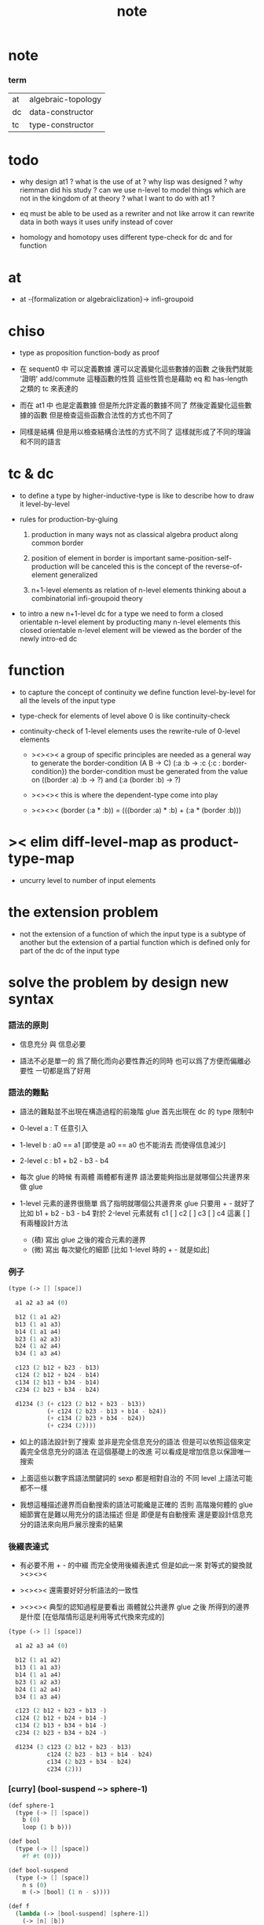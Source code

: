 #+title: note

* note

*** term

    | at | algebraic-topology |
    | dc | data-constructor   |
    | tc | type-constructor   |

* todo

  - why design at1 ?
    what is the use of at ?
    why lisp was designed ?
    why riemman did his study ?
    can we use n-level to model things
    which are not in the kingdom of at theory ?
    what I want to do with at1 ?

  - eq must be able to be used as a rewriter
    and not like arrow
    it can rewrite data in both ways
    it uses unify instead of cover

  - homology and homotopy uses different type-check for dc and for function

* at

  - at -{formalization or algebraiclization}-> infi-groupoid

* chiso

  - type as proposition
    function-body as proof

  - 在 sequent0 中 可以定義數據
    還可以定義變化這些數據的函數
    之後我們就能 '證明' add/commute 這種函數的性質
    這些性質也是藉助 eq 和 has-length 之類的 tc 來表達的

  - 而在 at1 中
    也是定義數據
    但是所允許定義的數據不同了
    然後定義變化這些數據的函數
    但是檢查這些函數合法性的方式也不同了

  - 同樣是結構
    但是用以檢查結構合法性的方式不同了
    這樣就形成了不同的理論和不同的語言

* tc & dc

  - to define a type by higher-inductive-type
    is like to describe how to draw it level-by-level

  - rules for production-by-gluing

    1. production in many ways
       not as classical algebra
       product along common border

    2. position of element in border is important
       same-position-self-production will be canceled
       this is the concept of the reverse-of-element generalized

    3. n+1-level elements as relation of n-level elements
       thinking about a combinatorial infi-groupoid theory

  - to intro a new n+1-level dc for a type
    we need to form a closed orientable n-level element
    by producting many n-level elements
    this closed orientable n-level element will be viewed as
    the border of the newly intro-ed dc

* function

  - to capture the concept of continuity
    we define function level-by-level
    for all the levels of the input type

  - type-check for elements of level above 0
    is like continuity-check

  - continuity-check of 1-level elements
    uses the rewrite-rule of 0-level elements

    - ><><><
      a group of specific principles are needed
      as a general way to generate the border-condition
      (A B -> C)
      (:a :b -> :c {:c : border-condition})
      the border-condition must be generated from
      the value
      on  ((border :a) :b -> ?)
      and (:a (border :b) -> ?)

    - ><><><
      this is where the dependent-type come into play

    - ><><><
      (border (:a * :b)) = (((border :a) * :b) + (:a * (border :b)))

* >< elim diff-level-map as product-type-map

  - uncurry level to number of input elements

* the extension problem

  - not the extension of a function
    of which the input type is a subtype of another
    but the extension of a partial function
    which is defined only for part of the dc of the input type

* solve the problem by design new syntax

*** 語法的原則

    - 信息充分 與 信息必要

    - 語法不必是單一的
      爲了簡化而向必要性靠近的同時
      也可以爲了方便而偏離必要性
      一切都是爲了好用

*** 語法的難點

    - 語法的難點並不出現在構造過程的前幾階
      glue 首先出現在 dc 的 type 限制中

    - 0-level
      a : T
      任意引入

    - 1-level
      b : a0 == a1
      [即使是 a0 == a0 也不能消去 而使得信息減少]

    - 2-level
      c : b1 + b2 - b3 - b4

    - 每次 glue 的時候
      有兩體
      兩體都有邊界
      語法要能夠指出是就哪個公共邊界來做 glue

    - 1-level 元素的邊界很簡單
      爲了指明就哪個公共邊界來 glue
      只要用 + - 就好了
      比如
      b1 + b2 - b3 - b4
      對於 2-level 元素就有
      c1 [ ] c2 [ ] c3 [ ] c4
      這裏 [ ] 有兩種設計方法
      - (積)
        寫出 glue 之後的複合元素的邊界
      - (微)
        寫出 每次變化的細節
        [比如 1-level 時的 + - 就是如此]

*** 例子

    #+begin_src scheme
    (type (-> [] [space])

      a1 a2 a3 a4 (0)

      b12 (1 a1 a2)
      b13 (1 a1 a3)
      b14 (1 a1 a4)
      b23 (1 a2 a3)
      b24 (1 a2 a4)
      b34 (1 a3 a4)

      c123 (2 b12 + b23 - b13)
      c124 (2 b12 + b24 - b14)
      c134 (2 b13 + b34 - b14)
      c234 (2 b23 + b34 - b24)

      d1234 (3 (+ c123 (2 b12 + b23 - b13))
               (+ c124 (2 b23 - b13 + b14 - b24))
               (+ c134 (2 b23 + b34 - b24))
               (+ c234 (2))))
    #+end_src

    - 如上的語法設計到了搜索
      並非是完全信息充分的語法
      但是可以依照這個來定義完全信息充分的語法
      在這個基礎上的改進
      可以看成是增加信息以保證唯一搜索

    - 上面這些以數字爲語法關鍵詞的 sexp
      都是相對自治的 不同 level 上語法可能都不一樣

    - 我想這種描述邊界而自動搜索的語法可能纔是正確的
      否則 高階幾何體的 glue 細節實在是難以用充分的語法描述
      但是
      即便是有自動搜索
      還是要設計信息充分的語法來向用戶展示搜索的結果

*** 後綴表達式

    - 有必要不用 + - 的中綴
      而完全使用後綴表達式
      但是如此一來
      對等式的變換就 ><><><

    - ><><><
      還需要好好分析語法的一致性

    - ><><><
      典型的認知過程是要看出
      兩體就公共邊界 glue 之後
      所得到的邊界是什麼
      [在低階情形這是利用等式代換來完成的]

    #+begin_src scheme
    (type (-> [] [space])

      a1 a2 a3 a4 (0)

      b12 (1 a1 a2)
      b13 (1 a1 a3)
      b14 (1 a1 a4)
      b23 (1 a2 a3)
      b24 (1 a2 a4)
      b34 (1 a3 a4)

      c123 (2 b12 + b23 + b13 -)
      c124 (2 b12 + b24 + b14 -)
      c134 (2 b13 + b34 + b14 -)
      c234 (2 b23 + b34 + b24 -)

      d1234 (3 c123 (2 b12 + b23 - b13)
               c124 (2 b23 - b13 + b14 - b24)
               c134 (2 b23 + b34 - b24)
               c234 (2)))
    #+end_src

*** [curry] (bool-suspend ~> sphere-1)

    #+begin_src scheme
    (def sphere-1
      (type (-> [] [space])
        b (0)
        loop (1 b b)))

    (def bool
      (type (-> [] [space])
        #f #t (0)))

    (def bool-suspend
      (type (-> [] [space])
        n s (0)
        m (-> [bool] (1 n - s))))

    (def f
      (lambda (-> [bool-suspend] [sphere-1])
        (-> [n] [b])
        (-> [s] [b])
        <> (-> (1 n - s) (1 b - b))
        (-> [#f m] [loop])
        (-> [#t m] [b rf])))

    (def g
      (lambda (sphere-1 -> bool-suspend)
        (-> [b] [n])
        <> (-> (1 b - b) (1 n - n))
        (-> [loop] {#f m #t m rev})))

    (~ g f : (sphere-1 -> sphere-1)
       (b -> b)
       g f : ((b = b) -> (b = b))
       (loop -> loop))

    (~ f g : (bool-suspend -> bool-suspend)
       (n -> n)
       (s -> n)
       f g : ((n = s) -> (n = n))
       (#f m -> {#f m #t m rev})
       (#t m -> n rf))

    (~ :k : ((:x : bool-suspend) -> (:x f g = :x))
       {n :k : (n = n)}
       {s :k : (n = s)}
       :k : ((:p : (n = s)) -> (n :k (:p :k tp) = s :k))
       {#f m :k : ((#f m f g) rev n :k #f m = s :k)}
       {#t m :k : ((#t m f g) rev n :k #t m = s :k)}
       (<solve>
        n :k == n rf
        s :k == #t m
        #f m :k == #t m rf
        #t m :k == #t m rf))
    #+end_src

*** [uncurry] (bool-suspend ~> sphere-1)

    #+begin_src scheme
    (def sphere-1
      (type (-> [] [space])
        b (0)
        loop (1 b b)))

    (def bool
      (type (-> [] [space])
        #f #t (0)))

    (def bool-suspend
      (type (-> [] [space])
        n s (0)
        m (-> [bool] [(1 n s)])))

    (def f
      (lambda (-> [bool-suspend] [sphere-1])
        (-> [n] [b])
        (-> [s] [b])
        : (-> [(1 n s)] [(1 b b)])
        (-> [#f m] [loop])
        (-> [#t m] [b rf])))

    (def g
      (lambda (-> [sphere-1] [bool-suspend])
        (-> [b] [n])
        : (-> [(1 b b)] [(1 n n)])
        (-> [loop] {#f m #t m rev})))

    (~ g f : (-> [sphere-1] [sphere-1])
       (-> [b] [b])
       : (-> [(1 b b)] [(1 b b)])
       (-> [loop] [loop]))

    (~ f g : (bool-suspend -> bool-suspend)
       (n -> n)
       (s -> n)
       f g : ((n = s) -> (n = n))
       (#f m -> {#f m #t m rev})
       (#t m -> n rf))

    (~ :k : ((:x : bool-suspend) -> (:x f g = :x))
       {n :k : (n = n)}
       {s :k : (n = s)}
       :k : ((:p : (n = s)) -> (n :k (:p :k tp) = s :k))
       {#f m :k : ((#f m f g) rev n :k #f m = s :k)}
       {#t m :k : ((#t m f g) rev n :k #t m = s :k)}
       (<solve>
        n :k == n rf
        s :k == #t m
        #f m :k == #t m rf
        #t m :k == #t m rf))
    #+end_src

* 記

*** 關於生成無窮多樣數據的方式

    - 在 at1 中定義一個 type
      其 0 階元可能只有有限多個
      而其 1 階元可能有無限多個
      相反在 sequent0 中
      一個 type 中只有 0 階構造子
      而其無限多元素只能通過遞歸定義來生成

    - 這是因爲 at1 中的一階或更高階元素可以做乘法
      而這種乘法可以生成無限多元素

*** 從代數角度考察連續性

    - at1 中的一個函數可以作用於屬這某 type 的所有階元素
      包括這些在乘法下生成的元素
      而函數的定義是有限的
      定義這個函數時
      只要對這個 type 的有限個 dc 描述函數所施的變化就行了
      對於相乘而來的元素
      函數所施的變化由函數與乘法的交換性來完成
      即 所有的函數都是 type 之間的同態

    - sequent0 中也可以定義能處理無限多數據的函數
      不同點在於
      此時 type 只有 0-level 元素
      元素之間沒有乘法
      每個 dc 代表了 type 的一類數據
      函數定義只要覆蓋了所有這些 dc
      就能處理屬這個 type 的所有數據了
      此時並沒有什麼同態發生

*** 具體的連續性檢查

    - 如此說來 連續性檢查 就是 同態性檢查
      但是 我們知道 連續性檢查 的具體形式是
      (f a) : (G (f (border a)))
      爲什麼它就算是連續性檢查呢
      因爲假設我們有
      a : 0 == 1
      b : 1 == 2
      如過想要定義 f 使得
      (f (a + b)) = ((f a) + (f b))
      如果 (f a) 和 (f b) 還想要相 glue
      就必須保證 (f a) 的末點和 (f b) 的始點相同
      而 continuity-check 是用
      (f a) : (f 0) == (f 1)
      (f b) : (f 1) == (f 2)
      此時 (f a) 的末點和 (f b) 的始點 都是 (f 1)

*** at1 之於 at

    - 首先 at 作爲一個數學結構
      有其對象 即拓撲空間
      at 給出了空間之間的基本等詞的定義 即同胚
      這個等詞難以計算於是就有了 at 中的 a 與 同倫
      [畢竟有了等詞之後自然就有分類問題]
      我們在 at1 中定義 type
      就是給出 at 這個數學結構的研究對象
      而我們能就我們所定義的對象 來定義 at 中的基本等詞
      這樣我們就把一個數學理論形式化了

*** 被檢查的其他條件

    - 這包括 closeness 和 orientable
      由 (border (:a * :b)) = (((border :a) * :b) + (:a * (border :b)))
      看來 (border (border :x)) = 0 如果對於所有 dc 成立
      那麼對於所有 dc 相 + 而得的數據也成立

    - 同樣 orientable 可能也有這個性質
      即 被 * 與 + 保持

    - 類似的性質可能不只是 closeness 和 orientable
      這些性質都可能被作爲檢查的條件

*** 何謂計算同倫羣

    - 我之前認爲這在於
      找出一組形式簡單且易於比較的已知其不同倫的空間
      然後證明所要求同倫羣的空間與其同倫
      並且還要發展出系統的方法來這樣做
      這才稱得上是計算

    - 但是
      一個空間有多階同倫羣
      如果是與基本的已知不同倫的一組空間比較
      那麼這 多階 又是如何體現出來的呢
